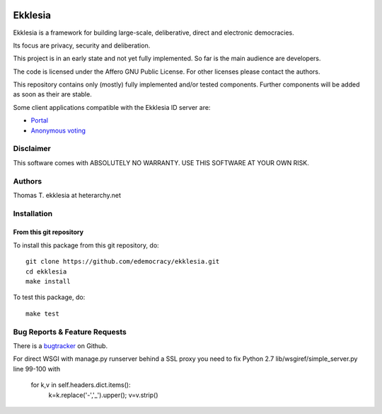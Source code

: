 .. image:: https://travis-ci.org/edemocracy/ekklesia.png?branch=master
    :target: https://travis-ci.org/edemocracy/ekklesia
    :alt: Build status

.. image:: https://coveralls.io/repos/edemocracy/ekklesia/badge.png
    :target: https://coveralls.io/r/edemocracy/ekklesia
    :alt: Coverage

Ekklesia
========

Ekklesia is a framework for building large-scale, deliberative, direct and electronic democracies.

Its focus are privacy, security and deliberation.

This project is in an early state and not yet fully implemented.
So far is the main audience are developers.

The code is licensed under the Affero GNU Public License.
For other licenses please contact the authors.

This repository contains only (mostly) fully implemented and/or tested components.
Further components will be added as soon as their are stable.

Some client applications compatible with the Ekklesia ID server are:

- `Portal <https://github.com/basisentscheid/portal>`_
- `Anonymous voting <https://github.com/pfefffer/vvvote>`_

Disclaimer
~~~~~~~~~~

This software comes with ABSOLUTELY NO WARRANTY. USE THIS SOFTWARE AT YOUR OWN RISK.

Authors
~~~~~~~
Thomas T.    ekklesia at heterarchy.net

Installation
~~~~~~~~~~~~

From this git repository
^^^^^^^^^^^^^^^^^^^^^^^^

To install this package from this git repository, do::

    git clone https://github.com/edemocracy/ekklesia.git
    cd ekklesia
    make install

To test this package, do::

    make test


Bug Reports & Feature Requests
~~~~~~~~~~~~~~~~~~~~~~~~~~~~~~

There is a `bugtracker <https://github.com/edemocracy/ekklesia/issues>`__ on Github.

For direct WSGI with manage.py runserver behind a SSL proxy you need to
fix Python 2.7 lib/wsgiref/simple_server.py line 99-100 with

    for k,v in self.headers.dict.items():
        k=k.replace('-','_').upper(); v=v.strip()
